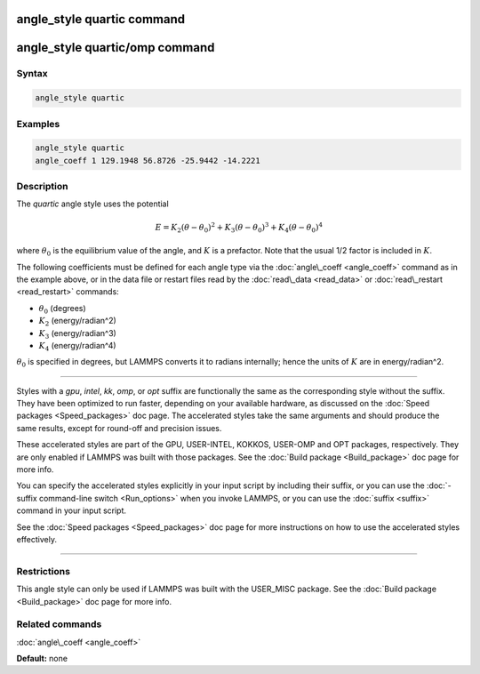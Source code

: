 .. index:: angle_style quartic

angle_style quartic command
===========================

angle_style quartic/omp command
===============================

Syntax
""""""


.. code-block:: LAMMPS

   angle_style quartic

Examples
""""""""


.. code-block:: LAMMPS

   angle_style quartic
   angle_coeff 1 129.1948 56.8726 -25.9442 -14.2221

Description
"""""""""""

The *quartic* angle style uses the potential

.. math::

   E = K_2 (\theta - \theta_0)^2 + K_3 (\theta - \theta_0)^3 + K_4 (\theta - \theta_0)^4


where :math:`\theta_0` is the equilibrium value of the angle, and :math:`K` is a
prefactor.  Note that the usual 1/2 factor is included in :math:`K`.

The following coefficients must be defined for each angle type via the
:doc:`angle\_coeff <angle_coeff>` command as in the example above, or in
the data file or restart files read by the :doc:`read\_data <read_data>`
or :doc:`read\_restart <read_restart>` commands:

* :math:`\theta_0` (degrees)
* :math:`K_2` (energy/radian\^2)
* :math:`K_3` (energy/radian\^3)
* :math:`K_4` (energy/radian\^4)

:math:`\theta_0` is specified in degrees, but LAMMPS converts it to radians
internally; hence the units of :math:`K` are in energy/radian\^2.


----------


Styles with a *gpu*\ , *intel*\ , *kk*\ , *omp*\ , or *opt* suffix are
functionally the same as the corresponding style without the suffix.
They have been optimized to run faster, depending on your available
hardware, as discussed on the :doc:`Speed packages <Speed_packages>` doc
page.  The accelerated styles take the same arguments and should
produce the same results, except for round-off and precision issues.

These accelerated styles are part of the GPU, USER-INTEL, KOKKOS,
USER-OMP and OPT packages, respectively.  They are only enabled if
LAMMPS was built with those packages.  See the :doc:`Build package <Build_package>` doc page for more info.

You can specify the accelerated styles explicitly in your input script
by including their suffix, or you can use the :doc:`-suffix command-line switch <Run_options>` when you invoke LAMMPS, or you can use the
:doc:`suffix <suffix>` command in your input script.

See the :doc:`Speed packages <Speed_packages>` doc page for more
instructions on how to use the accelerated styles effectively.


----------


Restrictions
""""""""""""


This angle style can only be used if LAMMPS was built with the
USER\_MISC package.  See the :doc:`Build package <Build_package>` doc
page for more info.

Related commands
""""""""""""""""

:doc:`angle\_coeff <angle_coeff>`

**Default:** none
